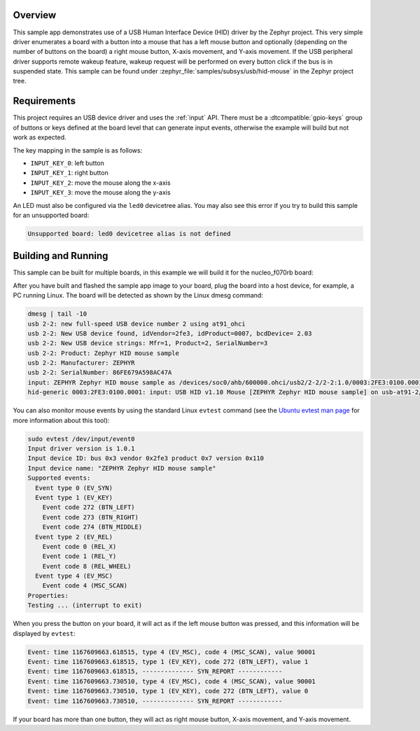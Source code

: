 .. zephyr:code-sample:: usb-hid-mouse
   :name: USB HID mouse
   :relevant-api: _usb_device_core_api usb_hid_class input_interface

   Implement a basic HID mouse device.

Overview
********

This sample app demonstrates use of a USB Human Interface Device (HID) driver
by the Zephyr project. This very simple driver enumerates a board with a button
into a mouse that has a left mouse button and optionally (depending on
the number of buttons on the board) a right mouse button, X-axis movement,
and Y-axis movement.
If the USB peripheral driver supports remote wakeup feature, wakeup request
will be performed on every button click if the bus is in suspended state.
This sample can be found under :zephyr_file:`samples/subsys/usb/hid-mouse` in the
Zephyr project tree.

Requirements
************

This project requires an USB device driver and uses the :ref:`input` API.
There must be a :dtcompatible:`gpio-keys` group of buttons or keys defined at
the board level that can generate input events, otherwise the example will build
but not work as expected.

The key mapping in the sample is as follows:

- ``INPUT_KEY_0``: left button
- ``INPUT_KEY_1``: right button
- ``INPUT_KEY_2``: move the mouse along the x-axis
- ``INPUT_KEY_3``: move the mouse along the y-axis

An LED must also be configured via the ``led0`` devicetree alias. You may also
see this error if you try to build this sample for an unsupported board:

.. code-block:: none

   Unsupported board: led0 devicetree alias is not defined

Building and Running
********************

This sample can be built for multiple boards, in this example we will build it
for the nucleo_f070rb board:

.. zephyr-app-commands::
   :zephyr-app: samples/subsys/usb/hid-mouse
   :board: nucleo_f070rb
   :goals: build
   :compact:

After you have built and flashed the sample app image to your board, plug the
board into a host device, for example, a PC running Linux.
The board will be detected as shown by the Linux dmesg command:

.. code-block:: console

    dmesg | tail -10
    usb 2-2: new full-speed USB device number 2 using at91_ohci
    usb 2-2: New USB device found, idVendor=2fe3, idProduct=0007, bcdDevice= 2.03
    usb 2-2: New USB device strings: Mfr=1, Product=2, SerialNumber=3
    usb 2-2: Product: Zephyr HID mouse sample
    usb 2-2: Manufacturer: ZEPHYR
    usb 2-2: SerialNumber: 86FE679A598AC47A
    input: ZEPHYR Zephyr HID mouse sample as /devices/soc0/ahb/600000.ohci/usb2/2-2/2-2:1.0/0003:2FE3:0100.0001/input/input0
    hid-generic 0003:2FE3:0100.0001: input: USB HID v1.10 Mouse [ZEPHYR Zephyr HID mouse sample] on usb-at91-2/input0

You can also monitor mouse events by using the standard Linux ``evtest`` command
(see the `Ubuntu evtest man page`_ for more information about this tool):

.. _Ubuntu evtest man page:
   http://manpages.ubuntu.com/manpages/trusty/man1/evtest.1.html

.. code-block:: console

    sudo evtest /dev/input/event0
    Input driver version is 1.0.1
    Input device ID: bus 0x3 vendor 0x2fe3 product 0x7 version 0x110
    Input device name: "ZEPHYR Zephyr HID mouse sample"
    Supported events:
      Event type 0 (EV_SYN)
      Event type 1 (EV_KEY)
        Event code 272 (BTN_LEFT)
        Event code 273 (BTN_RIGHT)
        Event code 274 (BTN_MIDDLE)
      Event type 2 (EV_REL)
        Event code 0 (REL_X)
        Event code 1 (REL_Y)
        Event code 8 (REL_WHEEL)
      Event type 4 (EV_MSC)
        Event code 4 (MSC_SCAN)
    Properties:
    Testing ... (interrupt to exit)

When you press the button on your board, it will act as if the left
mouse button was pressed, and this information will be displayed
by ``evtest``:

.. code-block:: console

    Event: time 1167609663.618515, type 4 (EV_MSC), code 4 (MSC_SCAN), value 90001
    Event: time 1167609663.618515, type 1 (EV_KEY), code 272 (BTN_LEFT), value 1
    Event: time 1167609663.618515, -------------- SYN_REPORT ------------
    Event: time 1167609663.730510, type 4 (EV_MSC), code 4 (MSC_SCAN), value 90001
    Event: time 1167609663.730510, type 1 (EV_KEY), code 272 (BTN_LEFT), value 0
    Event: time 1167609663.730510, -------------- SYN_REPORT ------------

If your board has more than one button, they will act as right mouse button,
X-axis movement, and Y-axis movement.
